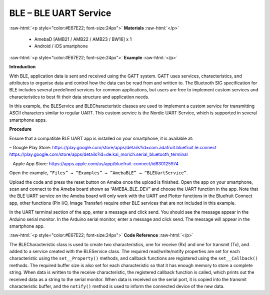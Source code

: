 #################################################
BLE – BLE UART Service
#################################################

.. role:: raw-html(raw)
   :format: html

:raw-html:`<p style="color:#E67E22; font-size:24px">`
**Materials**
:raw-html:`</p>`

  - AmebaD [AMB21 / AMB22 / AMB23 / BW16] x 1
  - Android / iOS smartphone

:raw-html:`<p style="color:#E67E22; font-size:24px">`
**Example**
:raw-html:`</p>`

**Introduction**

With BLE, application data is sent and received using the GATT system.
GATT uses services, characteristics, and attributes to organise data
and control how the data can be read from and written to. The
Bluetooth SIG specification for BLE includes several predefined
services for common applications, but users are free to implement
custom services and characteristics to best fit their data structure
and application needs.

In this example, the BLEService and BLECharacteristic classes are used
to implement a custom service for transmitting ASCII characters
similar to regular UART. This custom service is the Nordic UART
Service, which is supported in several smartphone apps.

**Procedure**

Ensure that a compatible BLE UART app is installed on your smartphone,
it is available at:

– Google Play Store:
https://play.google.com/store/apps/details?id=com.adafruit.bluefruit.le.connect
https://play.google.com/store/apps/details?id=de.kai_morich.serial_bluetooth_terminal

– Apple App Store:
https://apps.apple.com/us/app/bluefruit-connect/id830125974

Open the example, ``“Files” → “Examples” → “AmebaBLE” →
“BLEUartService”``.
  
.. image:: /media/ambd_arduino/BLE_UART_Service/image1.png
   :align: center
   :width: 696
   :height: 1126
   :scale: 88 %

Upload the code and press the reset button on Ameba once the upload is
finished.
Open the app on your smartphone, scan and connect to the Ameba board
shown as “AMEBA_BLE_DEV” and choose the UART function in the app. Note
that the BLE UART service on the Ameba board will only work with the
UART and Plotter functions in the Bluefruit Connect app, other
functions (Pin I/O, Image Transfer) require other BLE services that
are not included in this example.

.. image:: /media/ambd_arduino/BLE_UART_Service/image1-2.png
   :align: center
   :width: 1440
   :height: 2880
   :scale: 34 %

.. image:: /media/ambd_arduino/BLE_UART_Service/image1-3.png
   :align: center
   :width: 1440
   :height: 2880
   :scale: 34 %

In the UART terminal section of the app, enter a message and click
send. You should see the message appear in the Arduino serial monitor.
In the Arduino serial monitor, enter a message and click send. The
message will appear in the smartphone app.

.. image:: /media/ambd_arduino/BLE_UART_Service/image1-4.png
   :align: center
   :width: 1440
   :height: 2880
   :scale: 34 %

.. image:: /media/ambd_arduino/BLE_UART_Service/image5.png
   :align: center
   :width: 779
   :height: 619

:raw-html:`<p style="color:#E67E22; font-size:24px">`
**Code Reference**
:raw-html:`</p>`

The BLECharacteristic class is used to create two characteristics, one
for receive (Rx) and one for transmit (Tx), and added to a service
created with the BLEService class.
The required read/write/notify properties are set for each
characteristic using the ``set__Property()`` methods, and callback
functions are registered using the ``set__Callback()`` methods. The
required buffer size is also set for each characteristic so that it
has enough memory to store a complete string.
When data is written to the receive characteristic, the registered
callback function is called, which prints out the received data as a
string to the serial monitor.
When data is received on the serial port, it is copied into the
transmit characteristic buffer, and the ``notify()`` method is used to
inform the connected device of the new data.

